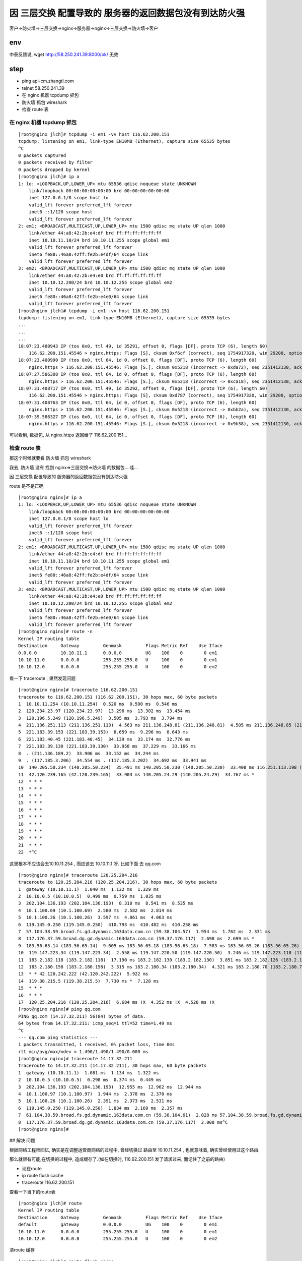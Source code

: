 =================================================
因 三层交换 配置导致的 服务器的返回数据包没有到达防火强
=================================================

客户=>防火墙=>三层交换=>nginx=>服务器=>nginx=>三层交换=>防火墙=>客户

env
=================================================

中泰反馈说, wget http://58.250.241.39:8000/ok/ 无效


step
=================================================

* ping api-cm.zhangtl.com
* telnet 58.250.241.39
* 在 nginx 机器 tcpdump 抓包
* 防火墙 抓包 wireshark
* 检查 route 表


在 nginx 机器 tcpdump 抓包
-------------------------------------------------

::

    [root@nginx jlch]# tcpdump -i em1 -vv host 116.62.200.151
    tcpdump: listening on em1, link-type EN10MB (Ethernet), capture size 65535 bytes
    ^C
    0 packets captured
    0 packets received by filter
    0 packets dropped by kernel
    [root@nginx jlch]# ip a
    1: lo: <LOOPBACK,UP,LOWER_UP> mtu 65536 qdisc noqueue state UNKNOWN
        link/loopback 00:00:00:00:00:00 brd 00:00:00:00:00:00
        inet 127.0.0.1/8 scope host lo
        valid_lft forever preferred_lft forever
        inet6 ::1/128 scope host
        valid_lft forever preferred_lft forever
    2: em1: <BROADCAST,MULTICAST,UP,LOWER_UP> mtu 1500 qdisc mq state UP qlen 1000
        link/ether 44:a8:42:2b:e4:df brd ff:ff:ff:ff:ff:ff
        inet 10.10.11.10/24 brd 10.10.11.255 scope global em1
        valid_lft forever preferred_lft forever
        inet6 fe80::46a8:42ff:fe2b:e4df/64 scope link
        valid_lft forever preferred_lft forever
    3: em2: <BROADCAST,MULTICAST,UP,LOWER_UP> mtu 1500 qdisc mq state UP qlen 1000
        link/ether 44:a8:42:2b:e4:e0 brd ff:ff:ff:ff:ff:ff
        inet 10.10.12.200/24 brd 10.10.12.255 scope global em2
        valid_lft forever preferred_lft forever
        inet6 fe80::46a8:42ff:fe2b:e4e0/64 scope link
        valid_lft forever preferred_lft forever
    [root@nginx jlch]# tcpdump -i em1 -vv host 116.62.200.151
    tcpdump: listening on em1, link-type EN10MB (Ethernet), capture size 65535 bytes
    ...
    ...
    ...
    18:07:23.400943 IP (tos 0x0, ttl 49, id 35291, offset 0, flags [DF], proto TCP (6), length 60)
        116.62.200.151.45546 > nginx.https: Flags [S], cksum 0xf6cf (correct), seq 1754917320, win 29200, options [mss 1460,sackOK,TS val 196508536 ecr 0,nop,wscale 7], length 0
    18:07:23.400990 IP (tos 0x0, ttl 64, id 0, offset 0, flags [DF], proto TCP (6), length 60)
        nginx.https > 116.62.200.151.45546: Flags [S.], cksum 0x5218 (incorrect -> 0xda72), seq 2351412130, ack 1754917321, win 28960, options [mss 1460,sackOK,TS val 3173333940 ecr 196501520,nop,wscale 7], length 0
    18:07:27.586308 IP (tos 0x0, ttl 64, id 0, offset 0, flags [DF], proto TCP (6), length 60)
        nginx.https > 116.62.200.151.45546: Flags [S.], cksum 0x5218 (incorrect -> 0xca18), seq 2351412130, ack 1754917321, win 28960, options [mss 1460,sackOK,TS val 3173338126 ecr 196501520,nop,wscale 7], length 0
    18:07:31.408717 IP (tos 0x0, ttl 49, id 35292, offset 0, flags [DF], proto TCP (6), length 60)
        116.62.200.151.45546 > nginx.https: Flags [S], cksum 0xd787 (correct), seq 1754917320, win 29200, options [mss 1460,sackOK,TS val 196516544 ecr 0,nop,wscale 7], length 0
    18:07:31.408763 IP (tos 0x0, ttl 64, id 0, offset 0, flags [DF], proto TCP (6), length 60)
        nginx.https > 116.62.200.151.45546: Flags [S.], cksum 0x5218 (incorrect -> 0xbb2a), seq 2351412130, ack 1754917321, win 28960, options [mss 1460,sackOK,TS val 3173341948 ecr 196501520,nop,wscale 7], length 0
    18:07:39.586327 IP (tos 0x0, ttl 64, id 0, offset 0, flags [DF], proto TCP (6), length 60)
        nginx.https > 116.62.200.151.45546: Flags [S.], cksum 0x5218 (incorrect -> 0x9b38), seq 2351412130, ack 1754917321, win 28960, options [mss 1460,sackOK,TS val 3173350126 ecr 196501520,nop,wscale 7], length 0

可以看到, 数据包, 从 nginx.https 返回给了 116.62.200.151...

检查 route 表
--------------------------------------------

那这个时候就要看 防火墙 抓包 wireshark

我去, 防火墙 没有 找到   nginx=>三层交换=>防火墙   的数据包....哇...

因 三层交换 配置导致的 服务器的返回数据包没有到达防火强


route 是不是正确

::

    [root@nginx nginx]# ip a
    1: lo: <LOOPBACK,UP,LOWER_UP> mtu 65536 qdisc noqueue state UNKNOWN
        link/loopback 00:00:00:00:00:00 brd 00:00:00:00:00:00
        inet 127.0.0.1/8 scope host lo
        valid_lft forever preferred_lft forever
        inet6 ::1/128 scope host
        valid_lft forever preferred_lft forever
    2: em1: <BROADCAST,MULTICAST,UP,LOWER_UP> mtu 1500 qdisc mq state UP qlen 1000
        link/ether 44:a8:42:2b:e4:df brd ff:ff:ff:ff:ff:ff
        inet 10.10.11.10/24 brd 10.10.11.255 scope global em1
        valid_lft forever preferred_lft forever
        inet6 fe80::46a8:42ff:fe2b:e4df/64 scope link
        valid_lft forever preferred_lft forever
    3: em2: <BROADCAST,MULTICAST,UP,LOWER_UP> mtu 1500 qdisc mq state UP qlen 1000
        link/ether 44:a8:42:2b:e4:e0 brd ff:ff:ff:ff:ff:ff
        inet 10.10.12.200/24 brd 10.10.12.255 scope global em2
        valid_lft forever preferred_lft forever
        inet6 fe80::46a8:42ff:fe2b:e4e0/64 scope link
        valid_lft forever preferred_lft forever
    [root@nginx nginx]# route -n
    Kernel IP routing table
    Destination     Gateway         Genmask         Flags Metric Ref    Use Iface
    0.0.0.0         10.10.11.1      0.0.0.0         UG    100    0        0 em1
    10.10.11.0      0.0.0.0         255.255.255.0   U     100    0        0 em1
    10.10.12.0      0.0.0.0         255.255.255.0   U     100    0        0 em2

看一下 traceroute , 果然发现问题

::

    [root@nginx nginx]# traceroute 116.62.200.151
    traceroute to 116.62.200.151 (116.62.200.151), 30 hops max, 60 byte packets
    1  10.10.11.254 (10.10.11.254)  0.520 ms  0.500 ms  0.546 ms
    2  120.234.23.97 (120.234.23.97)  13.296 ms  13.302 ms  13.454 ms
    3  120.196.5.249 (120.196.5.249)  3.505 ms  3.793 ms  3.794 ms
    4  211.136.251.113 (211.136.251.113)  4.563 ms 211.136.248.81 (211.136.248.81)  4.505 ms 211.136.248.85 (211.136.248.85)  4.685 ms
    5  221.183.39.153 (221.183.39.153)  8.659 ms  9.296 ms  8.643 ms
    6  221.183.40.45 (221.183.40.45)  34.139 ms  33.174 ms  32.776 ms
    7  221.183.39.130 (221.183.39.130)  33.958 ms  37.229 ms  33.166 ms
    8  . (211.136.189.2)  33.906 ms  33.152 ms  34.244 ms
    9  . (117.185.3.206)  34.554 ms . (117.185.3.202)  34.692 ms  33.941 ms
    10  140.205.50.234 (140.205.50.234)  35.491 ms 140.205.50.230 (140.205.50.230)  33.408 ms 116.251.113.198 (116.251.113.198)  36.409 ms
    11  42.120.239.165 (42.120.239.165)  33.903 ms 140.205.24.29 (140.205.24.29)  34.767 ms *
    12  * * *
    13  * * *
    14  * * *
    15  * * *
    16  * * *
    17  * * *
    18  * * *
    19  * * *
    20  * * *
    21  * * *
    22  *^C

这里根本不应该会去10.10.11.254 , 而应该去 10.10.11.1 呀.
比如下面 去 qq.com 

::

    [root@nginx nginx]# traceroute 120.25.204.216
    traceroute to 120.25.204.216 (120.25.204.216), 30 hops max, 60 byte packets
    1  gateway (10.10.11.1)  1.040 ms  1.132 ms  1.329 ms
    2  10.10.0.5 (10.10.0.5)  0.499 ms  0.759 ms  1.035 ms
    3  202.104.136.193 (202.104.136.193)  8.310 ms  8.541 ms  8.535 ms
    4  10.1.100.69 (10.1.100.69)  2.580 ms  2.582 ms  2.814 ms
    5  10.1.100.26 (10.1.100.26)  3.597 ms  4.061 ms  4.063 ms
    6  119.145.0.250 (119.145.0.250)  410.793 ms  410.482 ms  410.258 ms
    7  57.104.38.59.broad.fs.gd.dynamic.163data.com.cn (59.38.104.57)  1.954 ms  1.762 ms  2.331 ms
    8  117.176.37.59.broad.dg.gd.dynamic.163data.com.cn (59.37.176.117)  2.698 ms  2.699 ms *
    9  183.56.65.14 (183.56.65.14)  9.605 ms 183.56.65.18 (183.56.65.18)  7.583 ms 183.56.65.26 (183.56.65.26)  2.584 ms
    10  119.147.223.34 (119.147.223.34)  2.558 ms 119.147.220.50 (119.147.220.50)  3.246 ms 119.147.223.118 (119.147.223.118)  3.217 ms
    11  183.2.182.118 (183.2.182.118)  17.190 ms 183.2.182.130 (183.2.182.130)  3.851 ms 183.2.182.126 (183.2.182.126)  5.212 ms
    12  183.2.180.158 (183.2.180.158)  3.315 ms 183.2.180.34 (183.2.180.34)  4.321 ms 183.2.180.70 (183.2.180.70)  3.312 ms
    13  * * 42.120.242.222 (42.120.242.222)  5.922 ms
    14  119.38.215.5 (119.38.215.5)  7.730 ms *  7.128 ms
    15  * * *
    16  * * *
    17  120.25.204.216 (120.25.204.216)  6.684 ms !X  4.352 ms !X  4.528 ms !X
    [root@nginx nginx]# ping qq.com
    PING qq.com (14.17.32.211) 56(84) bytes of data.
    64 bytes from 14.17.32.211: icmp_seq=1 ttl=52 time=1.49 ms
    ^C
    --- qq.com ping statistics ---
    1 packets transmitted, 1 received, 0% packet loss, time 0ms
    rtt min/avg/max/mdev = 1.490/1.490/1.490/0.000 ms
    [root@nginx nginx]# traceroute 14.17.32.211
    traceroute to 14.17.32.211 (14.17.32.211), 30 hops max, 60 byte packets
    1  gateway (10.10.11.1)  1.081 ms  1.134 ms  1.322 ms
    2  10.10.0.5 (10.10.0.5)  0.298 ms  0.374 ms  0.449 ms
    3  202.104.136.193 (202.104.136.193)  12.955 ms  12.962 ms  12.944 ms
    4  10.1.100.97 (10.1.100.97)  1.944 ms  2.378 ms  2.370 ms
    5  10.1.100.26 (10.1.100.26)  2.391 ms  2.373 ms  2.531 ms
    6  119.145.0.250 (119.145.0.250)  1.834 ms  2.169 ms  2.357 ms
    7  61.104.38.59.broad.fs.gd.dynamic.163data.com.cn (59.38.104.61)  2.028 ms 57.104.38.59.broad.fs.gd.dynamic.163data.com.cn (59.38.104.57)  1.874 ms  1.695 ms
    8  117.176.37.59.broad.dg.gd.dynamic.163data.com.cn (59.37.176.117)  2.008 ms^C
    [root@nginx nginx]#

## 解决 问题

根据网络工程师回忆, 确实是在调整运管商网络的过程中, 曾经切换过 路由至 10.10.11.254 , 也就意味着, 确实曾经使用过这个路由.

那么就很有可能,在切换的过程中, 造成缓存了.(如在切换时, 116.62.200.151 发了请求过来, 而记住了之前的路由) 

* 现在route
* ip route flush cache
* traceroute 116.62.200.151


查看一下当下的route表

::

    [root@nginx jlch]# route
    Kernel IP routing table
    Destination     Gateway         Genmask         Flags Metric Ref    Use Iface
    default         gateway         0.0.0.0         UG    100    0        0 em1
    10.10.11.0      0.0.0.0         255.255.255.0   U     100    0        0 em1
    10.10.12.0      0.0.0.0         255.255.255.0   U     100    0        0 em2

清route 缓存

::

    [root@nginx jlch]# route flush cache
    Flushing `inet' routing table not supported
    Usage: inet_route [-vF] del {-host|-net} Target[/prefix] [gw Gw] [metric M] [[dev] If]
        inet_route [-vF] add {-host|-net} Target[/prefix] [gw Gw] [metric M]
                                [netmask N] [mss Mss] [window W] [irtt I]
                                [mod] [dyn] [reinstate] [[dev] If]
        inet_route [-vF] add {-host|-net} Target[/prefix] [metric M] reject
        inet_route [-FC] flush      NOT supported
    [root@nginx jlch]# ip route flush cache
    [root@nginx jlch]# route
    Kernel IP routing table
    Destination     Gateway         Genmask         Flags Metric Ref    Use Iface
    default         gateway         0.0.0.0         UG    100    0        0 em1
    10.10.11.0      0.0.0.0         255.255.255.0   U     100    0        0 em1
    10.10.12.0      0.0.0.0         255.255.255.0   U     100    0        0 em2

测试 qq.com

::

    [root@nginx jlch]# traceroute 14.17.32.211
    traceroute to 14.17.32.211 (14.17.32.211), 30 hops max, 60 byte packets
    1  gateway (10.10.11.1)  0.873 ms  0.956 ms  1.175 ms
    2  10.10.0.5 (10.10.0.5)  0.252 ms  0.312 ms  0.399 ms
    3  202.104.136.193 (202.104.136.193)  11.141 ms  11.134 ms  11.122 ms
    4  10.1.100.97 (10.1.100.97)  2.182 ms  9.326 ms  19.228 ms
    5  10.1.100.26 (10.1.100.26)  1.900 ms  2.424 ms  2.424 ms
    6  119.145.0.250 (119.145.0.250)  1.828 ms  1.975 ms  2.460 ms
    7  57.104.38.59.broad.fs.gd.dynamic.163data.com.cn (59.38.104.57)  1.570 ms 61.104.38.59.broad.fs.gd.dynamic.163data.com.cn (59.38.104.61)  2.006 ms 57.104.38.59.broad.fs.gd.dynamic.163data.com.cn (59.38.104.57)  1.667 ms^C
    
traceroute 116.62.200.151
    
::

    [root@nginx jlch]# traceroute 116.62.200.151
    traceroute to 116.62.200.151 (116.62.200.151), 30 hops max, 60 byte packets
    1  gateway (10.10.11.1)  0.832 ms  0.960 ms  1.177 ms
    2  10.10.0.5 (10.10.0.5)  0.441 ms  0.724 ms  1.009 ms
    3  202.104.136.193 (202.104.136.193)  6.082 ms  6.298 ms  6.289 ms
    4  10.1.100.97 (10.1.100.97)  3.040 ms  3.412 ms  3.389 ms
    5  10.1.100.26 (10.1.100.26)  3.700 ms  4.398 ms  4.611 ms
    6  119.145.0.250 (119.145.0.250)  3.331 ms  3.316 ms  3.748 ms
    7  57.104.38.59.broad.fs.gd.dynamic.163data.com.cn (59.38.104.57)  1.831 ms 61.104.38.59.broad.fs.gd.dynamic.163data.com.cn (59.38.104.61)  2.248 ms  2.602 ms^C
    [root@nginx jlch]#  

好了, 这一下, 终于可以让 116.62.200.151 这个来源的IP访问正常了. 